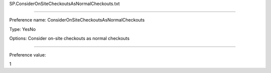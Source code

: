 SP.ConsiderOnSiteCheckoutsAsNormalCheckouts.txt

----------

Preference name: ConsiderOnSiteCheckoutsAsNormalCheckouts

Type: YesNo

Options: Consider on-site checkouts as normal checkouts

----------

Preference value: 



1

























